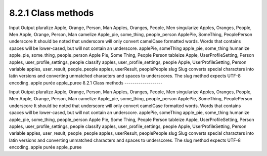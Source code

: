 8.2.1 Class methods
-------------------

 
Input
Output
pluralize
Apple, Orange, Person, Man
Apples, Oranges, People, Men
singularize
Apples, Oranges, People, Men
Apple, Orange, Person, Man
camelize
Apple\_pie, some\_thing, people\_person
ApplePie, SomeThing, PeoplePerson
underscore
It should be noted that underscore will only convert camelCase
formatted words. Words that contains spaces will be lower-cased,
but will not contain an underscore.
applePie, someThing
apple\_pie, some\_thing
humanize
apple\_pie, some\_thing, people\_person
Apple Pie, Some Thing, People Person
tableize
Apple, UserProfileSetting, Person
apples, user\_profile\_settings, people
classify
apples, user\_profile\_settings, people
Apple, UserProfileSetting, Person
variable
apples, user\_result, people\_people
apples, userResult, peoplePeople
slug
Slug converts special characters into latin versions and converting
unmatched characters and spaces to underscores. The slug method
expects UTF-8 encoding.
apple purée
apple\_puree
8.2.1 Class methods
-------------------

 
Input
Output
pluralize
Apple, Orange, Person, Man
Apples, Oranges, People, Men
singularize
Apples, Oranges, People, Men
Apple, Orange, Person, Man
camelize
Apple\_pie, some\_thing, people\_person
ApplePie, SomeThing, PeoplePerson
underscore
It should be noted that underscore will only convert camelCase
formatted words. Words that contains spaces will be lower-cased,
but will not contain an underscore.
applePie, someThing
apple\_pie, some\_thing
humanize
apple\_pie, some\_thing, people\_person
Apple Pie, Some Thing, People Person
tableize
Apple, UserProfileSetting, Person
apples, user\_profile\_settings, people
classify
apples, user\_profile\_settings, people
Apple, UserProfileSetting, Person
variable
apples, user\_result, people\_people
apples, userResult, peoplePeople
slug
Slug converts special characters into latin versions and converting
unmatched characters and spaces to underscores. The slug method
expects UTF-8 encoding.
apple purée
apple\_puree
